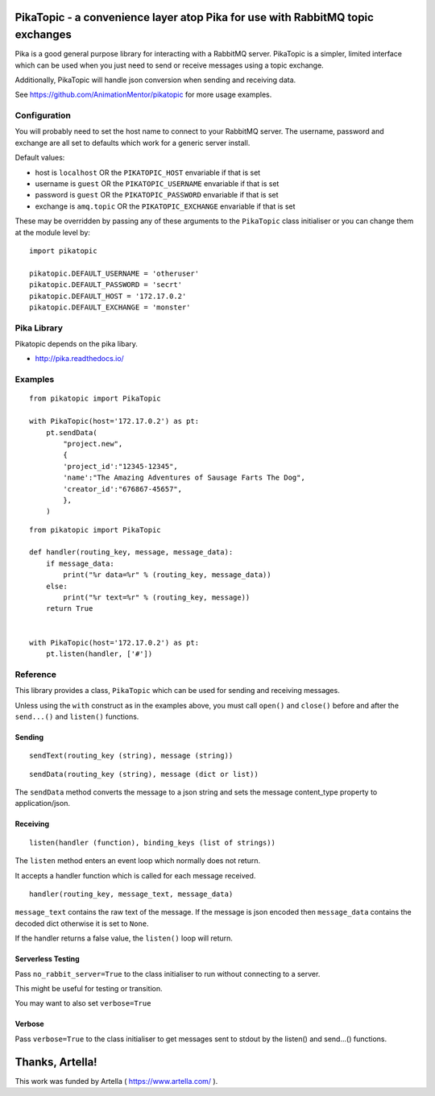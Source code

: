 PikaTopic - a convenience layer atop Pika for use with RabbitMQ topic exchanges
===============================================================================

Pika is a good general purpose library for interacting with a RabbitMQ
server. PikaTopic is a simpler, limited interface which can be used when
you just need to send or receive messages using a topic exchange.

Additionally, PikaTopic will handle json conversion when sending and
receiving data.

See https://github.com/AnimationMentor/pikatopic for more usage
examples.

Configuration
-------------

You will probably need to set the host name to connect to your RabbitMQ
server. The username, password and exchange are all set to defaults
which work for a generic server install.

Default values:

-  host is ``localhost`` OR the ``PIKATOPIC_HOST`` envariable if that is
   set
-  username is ``guest`` OR the ``PIKATOPIC_USERNAME`` envariable if
   that is set
-  password is ``guest`` OR the ``PIKATOPIC_PASSWORD`` envariable if
   that is set
-  exchange is ``amq.topic`` OR the ``PIKATOPIC_EXCHANGE`` envariable if
   that is set

These may be overridden by passing any of these arguments to the
``PikaTopic`` class initialiser or you can change them at the module
level by:

::

    import pikatopic

    pikatopic.DEFAULT_USERNAME = 'otheruser'
    pikatopic.DEFAULT_PASSWORD = 'secrt'
    pikatopic.DEFAULT_HOST = '172.17.0.2'
    pikatopic.DEFAULT_EXCHANGE = 'monster'

Pika Library
------------

Pikatopic depends on the pika libary.

-  http://pika.readthedocs.io/

Examples
--------

::

    from pikatopic import PikaTopic

    with PikaTopic(host='172.17.0.2') as pt:
        pt.sendData(
            "project.new",
            {
            'project_id':"12345-12345",
            'name':"The Amazing Adventures of Sausage Farts The Dog",
            'creator_id':"676867-45657",
            },
        )

::

    from pikatopic import PikaTopic

    def handler(routing_key, message, message_data):
        if message_data:
            print("%r data=%r" % (routing_key, message_data))
        else:
            print("%r text=%r" % (routing_key, message))
        return True


    with PikaTopic(host='172.17.0.2') as pt:
        pt.listen(handler, ['#'])

Reference
---------

This library provides a class, ``PikaTopic`` which can be used for
sending and receiving messages.

Unless using the ``with`` construct as in the examples above, you must
call ``open()`` and ``close()`` before and after the ``send...()`` and
``listen()`` functions.

Sending
~~~~~~~

::

    sendText(routing_key (string), message (string))

::

    sendData(routing_key (string), message (dict or list))

The ``sendData`` method converts the message to a json string and sets
the message content\_type property to application/json.

Receiving
~~~~~~~~~

::

    listen(handler (function), binding_keys (list of strings))

The ``listen`` method enters an event loop which normally does not
return.

It accepts a handler function which is called for each message received.

::

    handler(routing_key, message_text, message_data)

``message_text`` contains the raw text of the message. If the message is
json encoded then ``message_data`` contains the decoded dict otherwise
it is set to ``None``.

If the handler returns a false value, the ``listen()`` loop will return.

Serverless Testing
~~~~~~~~~~~~~~~~~~

Pass ``no_rabbit_server=True`` to the class initialiser to run without
connecting to a server.

This might be useful for testing or transition.

You may want to also set ``verbose=True``

Verbose
~~~~~~~

Pass ``verbose=True`` to the class initialiser to get messages sent to
stdout by the listen() and send...() functions.

Thanks, Artella!
================

This work was funded by Artella ( https://www.artella.com/ ).
